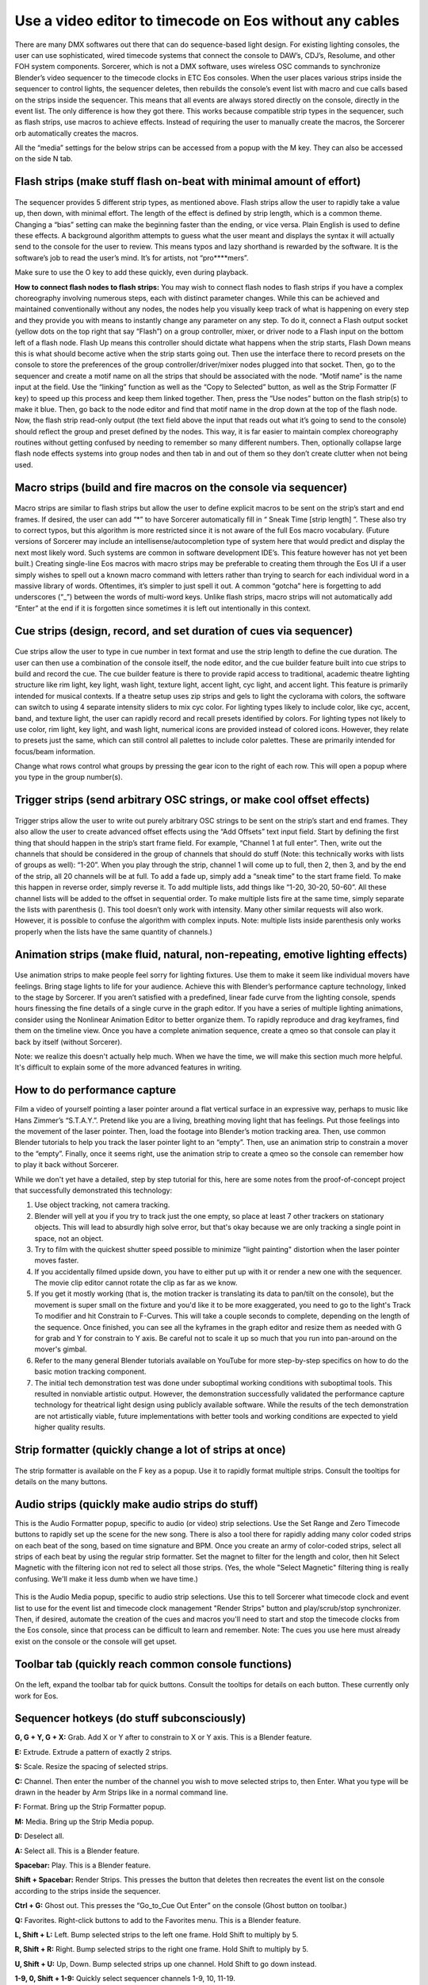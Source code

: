 Use a video editor to timecode on Eos without any cables
==============================================================================
There are many DMX softwares out there that can do sequence-based light design. For existing lighting consoles, the user can use sophisticated, wired timecode systems that connect the console to DAW’s, CDJ’s, Resolume, and other FOH system components. Sorcerer, which is not a DMX software, uses wireless OSC commands to synchronize Blender’s video sequencer to the timecode clocks in ETC Eos consoles. When the user places various strips inside the sequencer to control lights, the sequencer deletes, then rebuilds the console’s event list with macro and cue calls based on the strips inside the sequencer. This means that all events are always stored directly on the console, directly in the event list. The only difference is how they got there. This works because compatible strip types in the sequencer, such as flash strips, use macros to achieve effects. Instead of requiring the user to manually create the macros, the Sorcerer orb automatically creates the macros. 

All the “media” settings for the below strips can be accessed from a popup with the M key. They can also be accessed on the side N tab. 

.. figure:: ../source/_static/advanced_sequencing.png
   :align: center
   :alt: Sequencing
   :width: 700px

Flash strips (make stuff flash on-beat with minimal amount of effort)
----------------------------------------------------------------------

.. figure:: ../source/_static/flash_strips.png
   :align: center
   :alt: Flash strips
   :width: 300px

The sequencer provides 5 different strip types, as mentioned above. Flash strips allow the user to rapidly take a value up, then down, with minimal effort. The length of the effect is defined by strip length, which is a common theme. Changing a “bias” setting can make the beginning faster than the ending, or vice versa. Plain English is used to define these effects. A background algorithm attempts to guess what the user meant and displays the syntax it will actually send to the console for the user to review. This means typos and lazy shorthand is rewarded by the software. It is the software’s job to read the user’s mind. It’s for artists, not “pro****mers”.

Make sure to use the O key to add these quickly, even during playback.

**How to connect flash nodes to flash strips:**
You may wish to connect flash nodes to flash strips if you have a complex choreography involving numerous steps, each with distinct parameter changes. While this can be achieved and maintained conventionally without any nodes, the nodes help you visually keep track of what is happening on every step and they provide you with means to instantly change any parameter on any step. To do it, connect a Flash output socket (yellow dots on the top right that say “Flash”) on a group controller, mixer, or driver node to a Flash input on the bottom left of a flash node. Flash Up means this controller should dictate what happens when the strip starts, Flash Down means this is what should become active when the strip starts going out. Then use the interface there to record presets on the console to store the preferences of the group controller/driver/mixer nodes plugged into that socket. Then, go to the sequencer and create a motif name on all the strips that should be associated with the node. “Motif name” is the name input at the field. Use the “linking” function as well as the “Copy to Selected” button, as well as the Strip Formatter (F key) to speed up this process and keep them linked together. Then, press the “Use nodes” button on the flash strip(s) to make it blue. Then, go back to the node editor and find that motif name in the drop down at the top of the flash node. Now, the flash strip read-only output (the text field above the input that reads out what it’s going to send to the console) should reflect the group and preset defined by the nodes. This way, it is far easier to maintain complex choreography routines without getting confused by needing to remember so many different numbers. Then, optionally collapse large flash node effects systems into group nodes and then tab in and out of them so they don’t create clutter when not being used.


Macro strips (build and fire macros on the console via sequencer)
-------------------------------------------------------------------

.. figure:: ../source/_static/macro_strips.png
   :align: center
   :alt: Macro Strips
   :width: 300px

Macro strips are similar to flash strips but allow the user to define explicit macros to be sent on the strip’s start and end frames. If desired, the user can add “*” to have Sorcerer automatically fill in “ Sneak Time [strip length] ”. These also try to correct typos, but this algorithm is more restricted since it is not aware of the full Eos macro vocabulary. (Future versions of Sorcerer may include an intellisense/autocompletion type of system here that would predict and display the next most likely word. Such systems are common in software development IDE’s. This feature however has not yet been built.) Creating single-line Eos macros with macro strips may be preferable to creating them through the Eos UI if a user simply wishes to spell out a known macro command with letters rather than trying to search for each individual word in a massive library of words. Oftentimes, it’s simpler to just spell it out. A common “gotcha” here is forgetting to add underscores (“_”) between the words of multi-word keys. Unlike flash strips, macro strips will not automatically add “Enter” at the end if it is forgotten since sometimes it is left out intentionally in this context. 


Cue strips (design, record, and set duration of cues via sequencer)
--------------------------------------------------------------------

.. figure:: ../source/_static/cue_strips.png
   :align: center
   :alt: Cue Strips
   :width: 300px

Cue strips allow the user to type in cue number in text format and use the strip length to define the cue duration. The user can then use a combination of the console itself, the node editor, and the cue builder feature built into cue strips to build and record the cue. The cue builder feature is there to provide rapid access to traditional, academic theatre lighting structure like rim light, key light, wash light, texture light, accent light, cyc light, and accent light. This feature is primarily intended for musical contexts. If a theatre setup uses zip strips and gels to light the cyclorama with colors, the software can switch to using 4 separate intensity sliders to mix cyc color. For lighting types likely to include color, like cyc, accent, band, and texture light, the user can rapidly record and recall presets identified by colors. For lighting types not likely to use color, rim light, key light, and wash light, numerical icons are provided instead of colored icons. However, they relate to presets just the same, which can still control all palettes to include color palettes. These are primarily intended for focus/beam information. 

Change what rows control what groups by pressing the gear icon to the right of each row. This will open a popup where you type in the group number(s).


Trigger strips (send arbitrary OSC strings, or make cool offset effects)
--------------------------------------------------------------------------

.. figure:: ../source/_static/trigger_strips.png
   :align: center
   :alt: Trigger Strips
   :width: 300px

Trigger strips allow the user to write out purely arbitrary OSC strings to be sent on the strip’s start and end frames. They also allow the user to create advanced offset effects using the “Add Offsets” text input field. Start by defining the first thing that should happen in the strip’s start frame field. For example, “Channel 1 at full enter”. Then, write out the channels that should be considered in the group of channels that should do stuff (Note: this technically works with lists of groups as well): “1-20”. When you play through the strip, channel 1 will come up to full, then 2, then 3, and by the end of the strip, all 20 channels will be at full. To add a fade up, simply add a “sneak time” to the start frame field. To make this happen in reverse order, simply reverse it. To add multiple lists, add things like “1-20, 30-20, 50-60”. All these channel lists will be added to the offset in sequential order. To make multiple lists fire at the same time, simply separate the lists with parenthesis (). This tool doesn’t only work with intensity. Many other similar requests will also work. However, it is possible to confuse the algorithm with complex inputs. Note: multiple lists inside parenthesis only works properly when the lists have the same quantity of channels.)


Animation strips (make fluid, natural, non-repeating, emotive lighting effects)
------------------------------------------------------------------------------------------------

.. figure:: ../source/_static/animation_strips.png
   :align: center
   :alt: Animation Strips
   :width: 300px

Use animation strips to make people feel sorry for lighting fixtures. Use them to make it seem like individual movers have feelings. Bring stage lights to life for your audience. Achieve this with Blender’s performance capture technology, linked to the stage by Sorcerer. If you aren’t satisfied with a predefined, linear fade curve from the lighting console, spends hours finessing the fine details of a single curve in the graph editor. If you have a series of multiple lighting animations, consider using the Nonlinear Animation Editor to better organize them. To rapidly reproduce and drag keyframes, find them on the timeline view. Once you have a complete animation sequence, create a qmeo so that console can play it back by itself (without Sorcerer).

Note: we realize this doesn't actually help much. When we have the time, we will make this section much more helpful. It's difficult to explain some of the more advanced features in writing.

  
How to do performance capture
-------------------------------
Film a video of yourself pointing a laser pointer around a flat vertical surface in an expressive way, perhaps to music like Hans Zimmer’s “S.T.A.Y.”. Pretend like you are a living, breathing moving light that has feelings. Put those feelings into the movement of the laser pointer. Then, load the footage into Blender’s motion tracking area. Then, use common Blender tutorials to help you track the laser pointer light to an “empty”. Then, use an animation strip to constrain a mover to the “empty”. Finally, once it seems right, use the animation strip to create a qmeo so the console can remember how to play it back without Sorcerer. 

While we don't yet have a detailed, step by step tutorial for this, here are some notes from the proof-of-concept project that successfully demonstrated this technology:

1. Use object tracking, not camera tracking.

2. Blender will yell at you if you try to track just the one empty, so place at least 7 other trackers on stationary objects. This will lead to absurdly high solve error, but that's okay because we are only tracking a single point in space, not an  object.

3. Try to film with the quickest shutter speed possible to minimize "light painting" distortion when the laser pointer moves faster. 

4. If you accidentally filmed upside down, you have to either put up with it or render a new one with the sequencer. The movie clip editor cannot rotate the clip as far as we know.

5. If you get it mostly working (that is, the motion tracker is translating its data to pan/tilt on the console), but the movement is super small on the fixture and you'd like it to be more exaggerated, you need to go to the light's Track To modifier and hit Constrain to F-Curves. This will take a couple seconds to complete, depending on the length of the sequence. Once finished, you can see all the kyframes in the graph editor and resize them as needed with G for grab and Y for constrain to Y axis. Be careful not to scale it up so much that you run into pan-around on the mover's gimbal.

6. Refer to the many general Blender tutorials available on YouTube for more step-by-step specifics on how to do the basic motion tracking component.

7. The initial tech demonstration test was done under suboptimal working conditions with suboptimal tools. This resulted in nonviable artistic output. However, the demonstration successfully validated the performance capture technology for theatrical light design using publicly available software. While the results of the tech demonstration are not artistically viable, future implementations with better tools and working conditions are expected to yield higher quality results.



Strip formatter (quickly change a lot of strips at once)
-----------------------------------------------------------

.. figure:: ../source/_static/strip_formatter.png
   :align: center
   :alt: Strip Formatter
   :width: 200px

The strip formatter is available on the F key as a popup. Use it to rapidly format multiple strips. Consult the tooltips for details on the many buttons.


Audio strips (quickly make audio strips do stuff)
----------------------------------------------------

This is the Audio Formatter popup, specific to audio (or video) strip selections. Use the Set Range and Zero Timecode buttons to rapidly set up the scene for the new song. There is also a tool there for rapidly adding many color coded strips on each beat of the song, based on time signature and BPM. Once you create an army of color-coded strips, select all strips of each beat by using the regular strip formatter. Set the magnet to filter for the length and color, then hit Select Magnetic with the filtering icon not red to select all those strips. (Yes, the whole "Select Magnetic" filtering thing is really confusing. We'll make it less dumb when we have time.)

.. figure:: ../source/_static/audio_formatter.png
   :align: center
   :alt: Audio Formatter
   :width: 200px

This is the Audio Media popup, specific to audio strip selections. Use this to tell Sorcerer what timecode clock and event list to use for the event list and timecode clock management "Render Strips" button and play/scrub/stop synchronizer. Then, if desired, automate the creation of the cues and macros you'll need to start and stop the timecode clocks from the Eos console, since that process can be difficult to learn and remember. Note: The cues you use here must already exist on the console or the console will get upset. 

.. figure:: ../source/_static/better_audio_media.png
   :align: center
   :alt: Audio Media
   :width: 300px


Toolbar tab (quickly reach common console functions)
-------------------------------------------------------

.. figure:: ../source/_static/sequencer_toolbar.png
   :align: center
   :alt: Sequencer Toolbar
   :width: 100px

On the left, expand the toolbar tab for quick buttons. Consult the tooltips for details on each button. These currently only work for Eos. 


Sequencer hotkeys (do stuff subconsciously)
-------------------------------------------------
**G, G + Y, G + X:** Grab. Add X or Y after to constrain to X or Y axis. This is a Blender feature.

**E:** Extrude. Extrude a pattern of exactly 2 strips.

**S:** Scale. Resize the spacing of selected strips.

**C:** Channel. Then enter the number of the channel you wish to move selected strips to, then Enter. What you type will be drawn in the header by Arm Strips like in a normal command line.

**F:** Format. Bring up the Strip Formatter popup.

**M:** Media. Bring up the Strip Media popup.

**D:** Deselect all.

**A:** Select all. This is a Blender feature.

**Spacebar:** Play. This is a Blender feature. 

**Shift + Spacebar:** Render Strips. This presses the button that deletes then recreates the event list on the console according to the strips inside the sequencer.

**Ctrl + G:** Ghost out. This presses the “Go_to_Cue Out Enter” on the console (Ghost button on toolbar.)

**Q:** Favorites. Right-click buttons to add to the Favorites menu. This is a Blender feature.

**L, Shift + L:** Left. Bump selected strips to the left one frame. Hold Shift to multiply by 5.

**R, Shift + R:** Right. Bump selected strips to the right one frame. Hold Shift to multiply by 5.

**U, Shift + U:** Up, Down. Bump selected strips up one channel. Hold Shift to go down instead.

**1-9, 0, Shift + 1-9:** Quickly select sequencer channels 1-9, 10, 11-19.


All of these settings put together is called a keymap. The entire keymap can be thoroughly customized in Blender’s Preferences, even those for Sorcerer buttons. Let’s everybody thank the Blender devs for this wonderful gift.


House lights automation (avoid getting yelled at for keeping house lights off)
--------------------------------------------------------------------------------

.. figure:: ../source/_static/house_lights.png
   :align: center
   :alt: House Lights Automation
   :width: 300px

Accessed in the settings for sequencer, this feature allows you to have Sorcerer automatically dim and raise the house lights when you start and stop playback. This works on any lighting console with OSC input. Just type in the command you wish to send to dim the lights on playback and then type in the command you wish to send to raise the lights on stop. 


Livemap (avoid having to constantly scrub backwards to activate current cue)
-----------------------------------------------------------------------------
When working with the sequencer, especially when fine-tuning specific sections and repeatedly playing over the same part, a common problem is getting the stage set to where it needs to be to properly view the pertinent effect/animation/cue. Oftentimes the console is in the wrong cue unless you scrub all the way back just to fire that cue so you can properly see what you’re working on. Sorcerer’s Livemap feature addresses this by automatically firing the closest cue left of the scrub bar on play. 

It is interesting to note here that this is not a problem when creating sequences in the node editor. Another problem that vanishes when creating sequences in the node editor is the entire concept of “marking” movers in the dark to prevent lit moves. This is because the fundamental nature of keyframes makes it impossible for anything to not be in the correct position at the correct time. If a mover is keyframed to be in a specific position and dark to start going to a lit look, it is morally, ethically, spiritually, physically, positively, absolutely, undeniably and reliably bound to that position at that point in time. God himself could not change that. It would be absurd to be afraid that the mover might be in the focus palette from last cue and have to do a lit move if you didn’t mark it correctly. Keyframes make physically bind the mover to that position with ship anchors when you keyframe its start position. That’s what keyframes do. That’s why the entire concept of “marking” and the need for Livemap instantly vanishes when creating node editor animations.




Motif names and linking (keep multiple strips in sync)
------------------------------------------------------------

.. figure:: ../source/_static/motif_name_linking.png
   :align: center
   :alt: Motif Name Linking
   :width: 300px

Motif names, the text field at the top of the Strip Media popup, is how you link similar nodes together so they stay in sync. To keep a group of strips in sync, use the Formatter and Copy to Selected button to make sure they all have the exact same Motif Name. Then make sure they all have their chain icon red and looking like a chain. This icon/button is to the right of the strip type buttons, so to the right of Trigger (or Animation if Trigger is turned off). Note: This does not keep all settings in sync.
